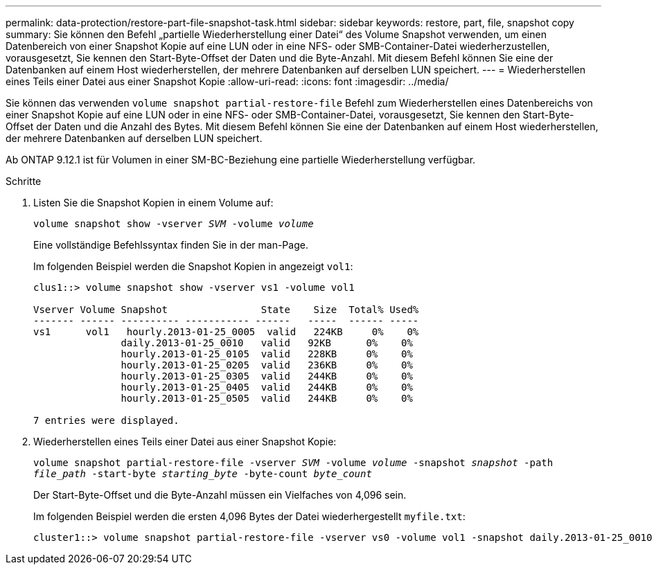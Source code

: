 ---
permalink: data-protection/restore-part-file-snapshot-task.html 
sidebar: sidebar 
keywords: restore, part, file, snapshot copy 
summary: Sie können den Befehl „partielle Wiederherstellung einer Datei“ des Volume Snapshot verwenden, um einen Datenbereich von einer Snapshot Kopie auf eine LUN oder in eine NFS- oder SMB-Container-Datei wiederherzustellen, vorausgesetzt, Sie kennen den Start-Byte-Offset der Daten und die Byte-Anzahl. Mit diesem Befehl können Sie eine der Datenbanken auf einem Host wiederherstellen, der mehrere Datenbanken auf derselben LUN speichert. 
---
= Wiederherstellen eines Teils einer Datei aus einer Snapshot Kopie
:allow-uri-read: 
:icons: font
:imagesdir: ../media/


[role="lead"]
Sie können das verwenden `volume snapshot partial-restore-file` Befehl zum Wiederherstellen eines Datenbereichs von einer Snapshot Kopie auf eine LUN oder in eine NFS- oder SMB-Container-Datei, vorausgesetzt, Sie kennen den Start-Byte-Offset der Daten und die Anzahl des Bytes. Mit diesem Befehl können Sie eine der Datenbanken auf einem Host wiederherstellen, der mehrere Datenbanken auf derselben LUN speichert.

Ab ONTAP 9.12.1 ist für Volumen in einer SM-BC-Beziehung eine partielle Wiederherstellung verfügbar.

.Schritte
. Listen Sie die Snapshot Kopien in einem Volume auf:
+
`volume snapshot show -vserver _SVM_ -volume _volume_`

+
Eine vollständige Befehlssyntax finden Sie in der man-Page.

+
Im folgenden Beispiel werden die Snapshot Kopien in angezeigt `vol1`:

+
[listing]
----

clus1::> volume snapshot show -vserver vs1 -volume vol1

Vserver Volume Snapshot                State    Size  Total% Used%
------- ------ ---------- ----------- ------   -----  ------ -----
vs1	 vol1   hourly.2013-01-25_0005  valid   224KB     0%    0%
               daily.2013-01-25_0010   valid   92KB      0%    0%
               hourly.2013-01-25_0105  valid   228KB     0%    0%
               hourly.2013-01-25_0205  valid   236KB     0%    0%
               hourly.2013-01-25_0305  valid   244KB     0%    0%
               hourly.2013-01-25_0405  valid   244KB     0%    0%
               hourly.2013-01-25_0505  valid   244KB     0%    0%

7 entries were displayed.
----
. Wiederherstellen eines Teils einer Datei aus einer Snapshot Kopie:
+
`volume snapshot partial-restore-file -vserver _SVM_ -volume _volume_ -snapshot _snapshot_ -path _file_path_ -start-byte _starting_byte_ -byte-count _byte_count_`

+
Der Start-Byte-Offset und die Byte-Anzahl müssen ein Vielfaches von 4,096 sein.

+
Im folgenden Beispiel werden die ersten 4,096 Bytes der Datei wiederhergestellt `myfile.txt`:

+
[listing]
----
cluster1::> volume snapshot partial-restore-file -vserver vs0 -volume vol1 -snapshot daily.2013-01-25_0010 -path /myfile.txt -start-byte 0 -byte-count 4096
----

